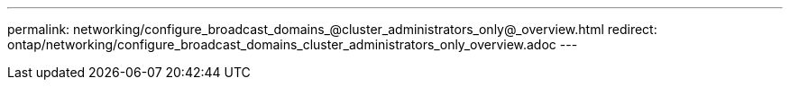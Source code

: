 ---
permalink: networking/configure_broadcast_domains_@cluster_administrators_only@_overview.html
redirect: ontap/networking/configure_broadcast_domains_cluster_administrators_only_overview.adoc
---

// Created via automation on 2024-12-11 11:37:15.672704